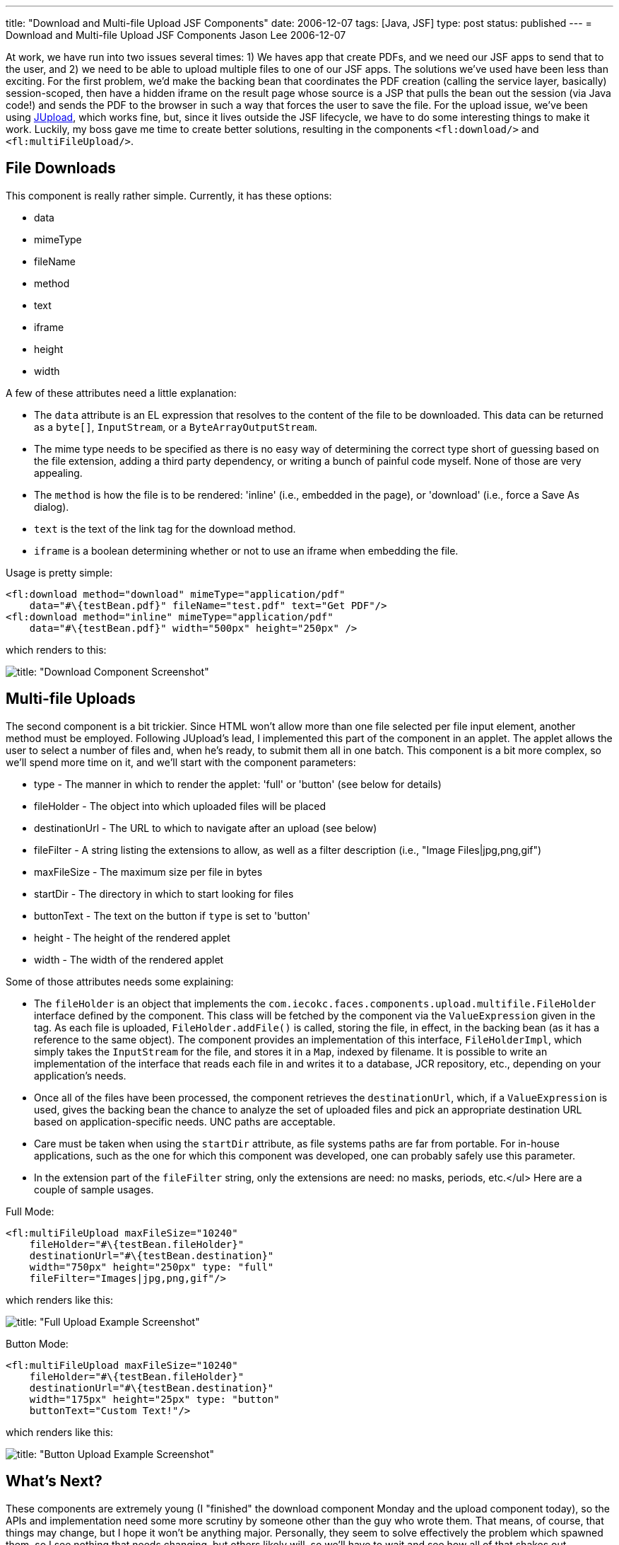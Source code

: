 ---
title: "Download and Multi-file Upload JSF Components"
date: 2006-12-07
tags: [Java, JSF]
type: post
status: published
---
= Download and Multi-file Upload JSF Components
Jason Lee
2006-12-07

At work, we have run into two issues several times:  1) We haves app that create PDFs, and we need our JSF apps to send that to the user, and 2) we need to be able to upload multiple files to one of our JSF apps.  The solutions we've used have been less than exciting.  For the first problem, we'd make the backing bean that coordinates the PDF creation (calling the service layer, basically) session-scoped, then have a hidden iframe on the result page whose source is a JSP that pulls the bean out the session (via Java code!) and sends the PDF to the browser in such a way that forces the user to save the file.  For the upload issue, we've been using http://jupload.sourceforge.net[JUpload], which works fine, but, since it lives outside the JSF lifecycle, we have to do some interesting things to make it work.  Luckily, my boss gave me time to create better solutions, resulting in the components `<fl:download/>` and `<fl:multiFileUpload/>`.
// more

File Downloads
---------------
This component is really rather simple.  Currently, it has these options:

* data
* mimeType
* fileName
* method
* text
* iframe
* height
* width

A few of these attributes need a little explanation:

* The `data` attribute is an EL expression that resolves to the content of the file to be downloaded.  This data can be returned as a `byte[]`, `InputStream`, or a `ByteArrayOutputStream`.
* The mime type needs to be specified as there is no easy way of determining the correct type short of guessing based on the file extension, adding a third party dependency, or writing a bunch of painful code myself.  None of those are very appealing.
* The `method` is how the file is to be rendered: 'inline' (i.e., embedded in the page), or 'download' (i.e., force a Save As dialog).
* `text` is the text of the link tag for the download method.
* `iframe` is a boolean determining whether or not to use an iframe when embedding the file.

Usage is pretty simple:

[source,java,linenums]
----
<fl:download method="download" mimeType="application/pdf"
    data="#\{testBean.pdf}" fileName="test.pdf" text="Get PDF"/>
<fl:download method="inline" mimeType="application/pdf"
    data="#\{testBean.pdf}" width="500px" height="250px" />
----

which renders to this:

image::/images/2006/12/download.screenshot.gif[title: "Download Component Screenshot"]

Multi-file Uploads
------------------
The second component is a bit trickier.  Since HTML won't allow more than one file selected per file input element, another method must be employed.  Following JUpload's lead, I implemented this part of the component in an applet.  The applet allows the user to select a number of files and, when he's ready, to submit them all in one batch.  This component is a bit more complex, so we'll spend more time on it, and we'll start with the component parameters:

* type - The manner in which to render the applet: 'full' or 'button' (see below for details)
* fileHolder - The object into which uploaded files will be placed
* destinationUrl - The URL to which to navigate after an upload (see below)
* fileFilter - A string listing the extensions to allow, as well as a filter description (i.e., "Image Files|jpg,png,gif")
* maxFileSize - The maximum size per file in bytes
* startDir - The directory in which to start looking for files
* buttonText - The text on the button if `type` is set to 'button'
* height - The height of the rendered applet
* width - The width of the rendered applet

Some of those attributes needs some explaining:

* The `fileHolder` is an object that implements the `com.iecokc.faces.components.upload.multifile.FileHolder` interface defined by the component.  This class will be fetched by the component via the `ValueExpression` given in the tag.  As each file is uploaded, `FileHolder.addFile()` is called, storing the file, in effect, in the backing bean (as it has a reference to the same object).
The component provides an implementation of this interface, `FileHolderImpl`, which simply takes the `InputStream` for the file, and stores it in a `Map`, indexed by filename.  It is possible to write an implementation of the interface that reads each file in and writes it to a database, JCR repository, etc., depending on your application's needs.

* Once all of the files have been processed, the component retrieves the `destinationUrl`, which, if a `ValueExpression` is used, gives the backing bean the chance to analyze the set of uploaded files and pick an appropriate destination URL based on application-specific needs.  UNC paths are acceptable.
* Care must be taken when using the `startDir` attribute, as file systems paths are far from portable.  For in-house applications, such as the one for which this component was developed, one can probably safely use this parameter.
* In the extension part of the `fileFilter` string, only the extensions are need:  no masks, periods, etc.</ul>
Here are a couple of sample usages.

Full Mode:

[source,java,linenums]
----
<fl:multiFileUpload maxFileSize="10240"
    fileHolder="#\{testBean.fileHolder}"
    destinationUrl="#\{testBean.destination}"
    width="750px" height="250px" type: "full"
    fileFilter="Images|jpg,png,gif"/>
----

which renders like this:

image::/images/2006/12/upload.full.screenshot.gif[title: "Full Upload Example Screenshot"]

Button Mode:

[source,java,linenums]
----
<fl:multiFileUpload maxFileSize="10240"
    fileHolder="#\{testBean.fileHolder}"
    destinationUrl="#\{testBean.destination}"
    width="175px" height="25px" type: "button"
    buttonText="Custom Text!"/>
----

which renders like this:

image::/images/2006/12/upload.button.screenshot.gif[title: "Button Upload Example Screenshot"]

What's Next?
------------
These components are extremely young (I "finished" the download component Monday and the upload component today), so the APIs and implementation need some more scrutiny by someone other than the guy who wrote them.  That means, of course, that things may change, but I hope it won't be anything major.  Personally, they seem to solve effectively the problem which spawned them, so I see nothing that needs changing, but others likely will, so we'll have to wait and see how all of that shakes out.

Enough already?  Where can I get them?
--------------------------------------
That's a very good question.  As I noted, these were components developed for my company, but my boss has graciously given me permission to release them (in fact, he approached me about it).  That leaves the question then, of exactly where/to whom to release them.  I am currently in the middle of discussions on where these and my link:/2006/05/25/yahoo-ui-meets-javaserver-faces/[YUI] components will live. They'll either be rolled in to the newly opened https://javaserverfaces.dev.java.net/[JSF RI] sandbox, or added to Ed Burns' https://jsf-extensions.dev.java.net/nonav/mvn/[JSF-extensions] project, and I'm having trouble deciding.  I'll make a post here when a decision has been reached.
